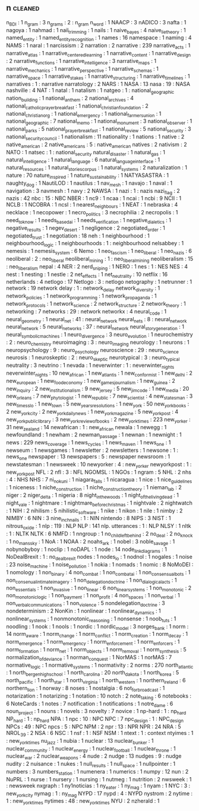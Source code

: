 ** n                                                                            :cleaned:
   n_BDI                                       : 1
   n_gram                                      : 3
   n_grams                                     : 2 : n_gram
   n_word                                      : 1
   NAACP                                       : 3
   nADICO                                      : 3
   nafta                                       : 1
   nagoya                                      : 1
   nahmad                                      : 1
   nail_trimming                               : 1
   nails                                       : 1
   naive_bayes                                 : 4
   naive_lie_theory                            : 1
   named_entity                                : 1
   named_entity_recognition                    : 1
   names                                       : 16
   namespace                                   : 1
   naming                                      : 4
   NAMS                                        : 1
   naral                                       : 1
   narcissism                                  : 2
   narration                                   : 2
   narrative                                   : 239
   narrative_acts                              : 1
   narrative_atlas                             : 1
   narrative_centered_learning                 : 1
   narrative_content                           : 1
   narrative_design                            : 2
   narrative_functions                         : 1
   narrative_intelligence                      : 3
   narrative_maps                              : 1
   narrative_mechanics                         : 1
   narrative_perspective                       : 1
   narrative_schemas                           : 1
   narrative_space                             : 1
   narrative_stakes                            : 1
   narrative_structuring                       : 1
   narrative_timelines                         : 1
   narratives                                  : 1   : narrative
   narratology                                 : 2
   NARS                                        : 1
   NASA                                        : 13
   nasa                                        : 19  : NASA
   nashville                                   : 4
   NAT                                         : 1
   natal                                       : 1
   natalism                                    : 1
   natgeo                                      : 1   : national_geographic
   nation_building                             : 1
   national_anthem                             : 2
   national_archives                           : 4
   national_catholic_prayer_breakfast          : 1
   national_christian_foundation               : 2
   national_christian_org                      : 1
   national_emergency                          : 1
   national_farmers_union                      : 1
   national_geographic                         : 7
   national_memo                               : 1
   national_monument                           : 3
   national_observer                           : 1
   national_parks                              : 5
   national_prayer_breakfast                   : 1
   national_review                             : 5
   national_security                           : 3
   national_security_council                   : 1
   nationalism                                 : 11
   nationality                                 : 1
   nations                                     : 1
   native                                      : 2
   native_american                             : 2
   native_americans                            : 5   : native_american
   natives                                     : 2
   nativism                                    : 2
   NATO                                        : 1
   natsec                                      : 1   : national_security
   natural_disaster                            : 1
   natural_gas                                 : 1
   natural_intelligence                        : 1
   natural_language                            : 6
   natural_language_interface                  : 1
   natural_resources                           : 1
   natural_stories_corpus                      : 1
   natural_systems                             : 2
   naturalization                              : 1
   nature                                      : 70
   nature_inspired                             : 1
   nature_sustainability                       : 1
   NATYASASTRA                                 : 1
   naughty_dog                                 : 1
   NautiLOD                                    : 1
   nautilus                                    : 1
   nav_mesh                                    : 1
   navajo                                      : 1
   naval                                       : 1
   navigation                                  : 3
   navmesh                                     : 1
   navy                                        : 2
   NAWSA                                       : 1
   nazi                                        : 1   : nazis
   nazi_flag                                   : 2
   nazis                                       : 42
   nbc                                         : 15  : NBC
   NBER                                        : 1
   nc9                                         : 1
   ncaa                                        : 1
   ncai                                        : 1
   ncbi                                        : 9
   NCII                                        : 1
   NCLB                                        : 1
   NCOBRA                                      : 1
   ncsl                                        : 1
   nearest_neighbours                          : 1
   NEAT                                        : 1
   nebraska                                    : 4
   necklace                                    : 1
   necopower                                   : 1
   necro_politics                              : 3
   necrophilia                                 : 2
   necropolis                                  : 1
   need_to_know                                : 1
   needs_based_ai                              : 1
   needs_verification                          : 1
   negative_dialetics                          : 1
   negative_results                            : 1
   negev_desert                                : 1
   negligence                                  : 2
   negotiated_order                            : 1
   negotiated_trust                            : 1
   negotiation                                 : 18
   neh                                         : 1
   neighbourhood                               : 1
   neighbourhood_logic                         : 1
   neighbourhoods                              : 1   : neighbourhood
   nelsabbey                                   : 1
   nemesis                                     : 1
   nemesis_system                              : 6
   Nemo                                        : 1
   neo_fascism                                 : 1
   neo_liberal                                 : 1
   neo_nazis                                   : 6
   neoliberal                                  : 2   : neo_liberal
   neoliberal_mining                           : 1   : neo_liberal_mining
   neoliberalism                               : 15  : neo_liberalism
   nepal                                       : 4
   NER                                         : 2
   nerd_sniping                                : 1
   NERO                                        : 1
   nes                                         : 1   : NES
   NES                                         : 4
   nest                                        : 1
   nesting                                     : 1
   nestle                                      : 2
   net_effects                                 : 1
   net_neutrality                              : 10
   netflix                                     : 16
   netherlands                                 : 4
   netlogo                                     : 17
   Netlogo                                     : 3   : netlogo
   netography                                  : 1
   netrunner                                   : 1
   network                                     : 19
   network delay                               : 1   : network_delay
   network_diversity                           : 1
   network_policies                            : 1
   network_programming                         : 1
   network_propaganda                          : 1
   network_protocols                           : 1
   network_science                             : 2
   network_structure                           : 2
   network_theory                              : 1
   networking                                  : 7
   networks                                    : 29 : network
   networkx                                    : 4
   neural_code                                 : 1
   neural_geometry                             : 1
   neural_net                                  : 41 : neural_network
   neural_nets                                 : 8 : neural_network
   neural_network                              : 5
   neural_networks                             : 37 : neural_network
   neural_story_generation                     : 1
   neural_symbolic_machines                    : 1
   neuro_divergence                            : 3
   neuro_evolution                             : 1
   neurochemistry                              : 2 : neuro_chemistry
   neuroimaging                                : 3 : neuro_imaging
   neurology                                   : 1
   neurons                                     : 1
   neuropsychology                             : 9 : neuro_psychology
   neuroscience                                : 29 : neuro_science
   neurosis                                    : 1
   neuroskeptic                                : 2 : neuro_skeptic
   neurotypical                                : 3 : neuro_typical
   neutrality                                  : 3
   neutrino                                    : 1
   nevada                                      : 1
   neverwinter                                 : 1 : neverwinter_nights
   neverwinter_nights                          : 10
   new_african                                 : 1
   new_atlantis                                : 1
   new_conformist                              : 1
   new_delhi                                   : 2
   new_european                                : 1
   new_food_economy                            : 1
   new_games_journalism                        : 1
   new_guinea                                  : 2
   new_inquiry                                 : 2
   new_institutionalism                        : 9
   new_jersey                                  : 5
   new_jim_code                                : 1
   new_media                                   : 20
   new_orleans                                 : 7
   new_phytologist                             : 1
   new_republic                                : 7
   new_scientist                               : 4
   new_statesman                               : 3
   new_times_slo                               : 1
   new_town                                    : 5
   new_years_resolutions                       : 1
   new_york                                    : 50
   new_york_books                              : 2
   new_york_city                               : 2
   new_york_daily_news                         : 1
   new_york_magazine                           : 5
   new_york_post                               : 4
   new_york_public_library                     : 3
   new_york_review_of_books                    : 2
   new_york_times                              : 223
   new_yorker                                  : 31
   new_zealand                                 : 14
   newafrican                                  : 1   : new_african
   newala                                      : 1
   newegg                                      : 1
   newfoundland                                : 1
   newham                                      : 2
   newman_passage                              : 1
   newnan                                      : 1
   newnight                                    : 1
   news                                        : 229
   news_coverage                               : 1
   news_cycles                                 : 1
   news_maven                                  : 1
   news_one                                    : 1
   newseum                                     : 1
   newsgames                                   : 1
   newsletter                                  : 2
   newsletters                                 : 1
   newsone                                     : 1 : news_one
   newspaper                                   : 13
   newspapers                                  : 5 : newspaper
   newsroom                                    : 1
   newstatesman                                : 1
   newsweek                                    : 10
   newyorker                                   : 4   : new_yorker
   newyorkpost                                 : 1   : new_york_post
   NFL                                         : 2
   nfl                                         : 3   : NFL
   NGOMSL                                      : 1
   NGOs                                        : 1
   ngram                                       : 5
   NHL                                         : 2
   nhs                                         : 4   : NHS
   NHS                                         : 7
   ni_no_kuni                                  : 1
   niagara_falls                               : 1
   nicaragua                                   : 1
   nice                                        : 1
   nice_guidelines                             : 1
   niceness                                    : 1
   niche_construction                          : 1
   niche_construction_theory                   : 1
   nieman_lab                                  : 2
   niger                                       : 2
   niger_delta                                 : 1
   nigeria                                     : 8
   night_in_the_woods                          : 1
   night_of_the_living_dead                    : 1
   night_vale                                  : 1
   nightmare                                   : 1
   nightmare_before_christmas                  : 1
   nightvale                                   : 2
   nightwatch                                  : 1
   NIH                                         : 2
   nihilism                                    : 5
   nihilistic_software                         : 1
   nike                                        : 1
   nikon                                       : 1
   nile                                        : 1
   nimby                                       : 2
   NIMBY                                       : 6
   NIN                                         : 3
   nine_inch_nails                             : 1   : NIN
   nintendo                                    : 8
   NIPS                                        : 3
   NIST                                        : 1
   nitrous_oxide                               : 1
   nlp                                         : 119 : NLP
   NLP                                         : 141
   nlp. utterances                             : 1   : NLP
   NLSY                                        : 1
   nltk                                        : 1   : NLTK
   NLTK                                        : 6
   NMFD                                        : 1
   nngroup                                     : 1
   no_child_left_behind                        : 2
   no_deal                                     : 2
   no_knock                                    : 1
   no_mans_sky                                 : 1
   NoA                                         : 1
   NOAA                                        : 2
   noahs_ark                                   : 1
   nobel                                       : 3
   noble_savage                                : 1
   nobynobyboy                                 : 1
   noclip                                      : 1
   noDAPL                                      : 1
   node                                        : 14
   node_link_diagrams                          : 1
   NoDealBrexit                                : 1 : no_deal_brexit
   nodes                                       : 1
   nodes_io                                    : 1
   nodnol                                      : 1
   nogales                                     : 1
   noise                                       : 23
   noise_machine                               : 1
   noise_pollution                             : 1
   nokia                                       : 1
   nomads                                      : 1
   nomic                                       : 8
   NoMoDEI                                     : 1
   nomology                                    : 1
   non_binary                                  : 4
   non_combat                                  : 1
   non_combat_ai                               : 1
   non_consensual_bots                         : 1
   non_consenual_intimate_imagery              : 1
   non_delegation_doctrine                     : 1
   non_dialogical_acts                         : 1
   non_essentials                              : 1
   non_invasive                                : 1
   non_linear                                  : 6
   non_linear_systems                          : 1
   non_monotonic                               : 2
   non_monotonic_logic                         : 1
   non_payment                                 : 1
   non_profit                                  : 4
   non_spaces                                  : 1
   non_verbal                                  : 1
   non_verbal_communications                   : 1
   non_violence                                : 5
   nondelegation_doctrine                      : 3
   nondeterminism                              : 2
   NonKin                                      : 1
   nonlinear                                   : 1
   nonlinear_dynamics                          : 1
   nonlinear_systems                           : 1
   nonmonotonic_reasoning                      : 1
   nonsense                                    : 1
   noob_tuts                                   : 1
   noodling                                    : 1
   nook                                        : 1
   nools                                       : 1
   nordic                                      : 1
   nordic_model                                : 3
   norges_bank                                 : 1
   norm                                        : 14
   norm_aware                                  : 1
   norm_change                                 : 1
   norm_conflict                               : 1
   norm_creation                               : 1
   norm_decay                                  : 1
   norm_emergence                              : 1
   norm_emergency                              : 1
   norm_enforcement                            : 1
   norm_enforcers                              : 1
   norm_formation                              : 1
   norm_net                                    : 1
   norm_objects                                : 1
   norm_removal                                : 1
   norm_synthesis                              : 5
   normalization_of_deviance                   : 1
   norman_conquest                             : 1
   NorMAS                                      : 1
   norMAS                                      : 7
   normative_logic                             : 1
   normative_systems                           : 1
   normativity                                 : 2
   norms                                       : 270
   north_atlantic                              : 1
   north_bergen_high_school                    : 1
   north_carolina                              : 20
   north_dakota                                : 1
   north_korea                                 : 5
   north_pacific                               : 1
   north_star                                  : 1
   north_virginia                              : 1
   north_western                               : 1
   northern_ireland                            : 6
   northern_lion                               : 1
   norway                                      : 8
   noses                                       : 1
   nostalgia                                   : 6
   not_for_broadcast                           : 1
   notarization                                : 1
   notarizing                                  : 1
   notation                                    : 10
   notch                                       : 2
   note_taking                                 : 6
   notebooks                                   : 6
   NoteCards                                   : 1
   notes                                       : 7
   notification                                : 1
   notifications                               : 1
   notre_dame                                  : 6
   noun_project                                : 1
   nouns                                       : 1
   novels                                      : 3
   novelty                                     : 7
   novice                                      : 1
   np-hard                                     : 1   : np_hard
   NP_hard                                     : 1   : np_hard
   NPA                                         : 1
   npc                                         : 10  : NPC
   NPC                                         : 7
   npc_design                                  : 1 : NPC_design
   NPCs                                        : 49  : NPC
   npcs                                        : 5   : NPC
   NPM                                         : 2
   npr                                         : 13  : NPR
   NPR                                         : 24
   NRA                                         : 5
   NROL_39                                     : 2
   NSA                                         : 6
   NSC                                         : 1
   nsf                                         : 1   : NSF
   NSM                                         : 1
   ntext                                       : 1 : context
   ntyimes                                     : 1   : new_york_times
   nu_jazz                                     : 1
   nubia                                       : 1
   nuclear                                     : 13
   nuclear_bunker                              : 1
   nuclear_community                           : 1
   nuclear_energy                              : 1
   nuclear_football                            : 1
   nuclear_throne                              : 1
   nuclear_war                                 : 2
   nuclear_weapons                             : 4
   nude                                        : 2
   nudge                                       : 13
   nudges                                      : 9 : nudge
   nudity                                      : 2
   nuisance                                    : 1
   nukes                                       : 1
   null_results                                : 1
   null_space                                  : 1
   nullpointer                                 : 1
   numbers                                     : 3
   numbers_station                             : 1
   numenera                                    : 1
   numerics                                    : 1
   numpy                                       : 12
   nun                                         : 2
   NuPRL                                       : 1
   nurse                                       : 1
   nursery                                     : 1
   nursing                                     : 1
   nutmeg                                      : 1
   nutrition                                   : 2
   nwsweek                                     : 1   : newsweek
   nxgraph                                     : 1
   ny1noticias                                 : 1
   ny_eater                                    : 1
   ny_mag                                      : 1
   nyam                                        : 1
   NYC                                         : 3 : new_york_city
   nymag                                       : 1   : ny_mag
   NYPD                                        : 17
   nypd                                        : 4   : NYPD
   nystrom                                     : 2
   nytime                                      : 1   : new_york_times
   nytimes                                     : 48  : new_york_times
   NYU                                         : 2
   nzherald                                    : 1
